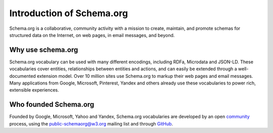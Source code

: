 .. Introduction of Schema.org

Introduction of Schema.org
**************************

Schema.org is a collaborative, community activity with a mission to create, maintain, and promote schemas for structured data on the Internet, on web pages, in email messages, and beyond.

.. _why_schema_org:

Why use schema.org
------------------

Schema.org vocabulary can be used with many different encodings, including RDFa, Microdata and JSON-LD. These vocabularies cover entities, relationships between entities and actions, and can easily be extended through a well-documented extension model. Over 10 million sites use Schema.org to markup their web pages and email messages. Many applications from Google, Microsoft, Pinterest, Yandex and others already use these vocabularies to power rich, extensible experiences.

.. _who_founded_schema_org:

Who founded Schema.org
----------------------

Founded by Google, Microsoft, Yahoo and Yandex, Schema.org vocabularies are developed by an open `community <https://www.w3.org/community/schemaorg>`_ process, using the public-schemaorg@w3.org mailing list and through `GitHub <https://github.com/schemaorg/schemaorg>`_.

